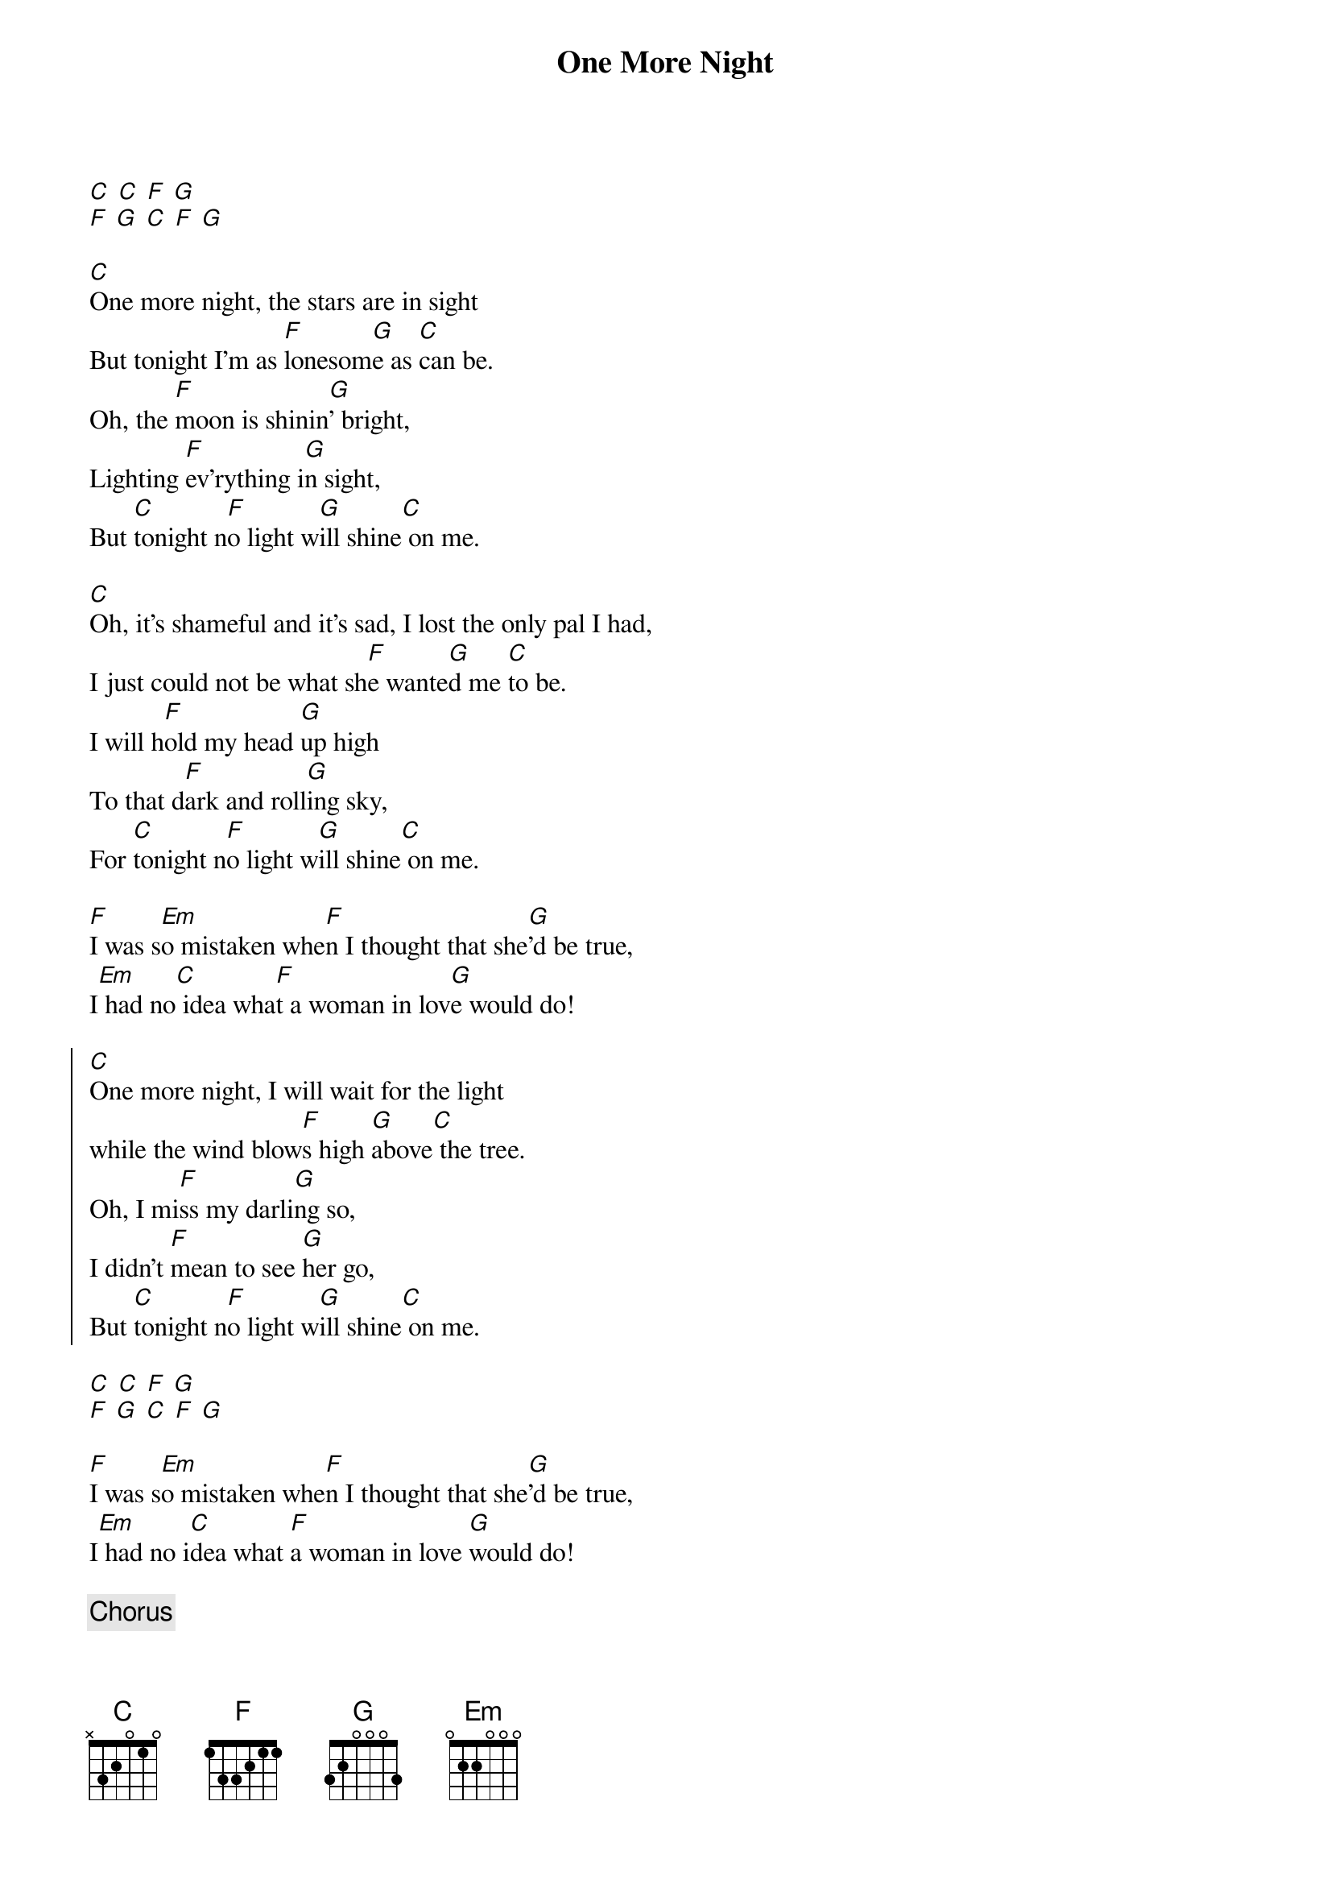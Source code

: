 {title: One More Night}
{artist: Tony Rice}
{key:C}

[C] [C] [F] [G]
[F] [G] [C] [F] [G]

[C]One more night, the stars are in sight
But tonight I'm as [F]lonesom[G]e as [C]can be.
Oh, the [F]moon is shinin[G]' bright,
Lighting [F]ev'rything i[G]n sight,
But [C]tonight n[F]o light w[G]ill shine[C] on me.

[C]Oh, it's shameful and it's sad, I lost the only pal I had,
I just could not be what sh[F]e wante[G]d me [C]to be.
I will h[F]old my head [G]up high
To that d[F]ark and roll[G]ing sky,
For [C]tonight n[F]o light w[G]ill shine[C] on me.

[F]I was s[Em]o mistaken whe[F]n I thought that she[G]'d be true,
I[Em] had no[C] idea wha[F]t a woman in lov[G]e would do!

{start_of_chorus}
[C]One more night, I will wait for the light
while the wind blow[F]s high [G]above[C] the tree.
Oh, I mi[F]ss my darli[G]ng so,
I didn't [F]mean to see [G]her go,
But [C]tonight n[F]o light w[G]ill shine[C] on me.
{end_of_chorus}

[C] [C] [F] [G]
[F] [G] [C] [F] [G]

[F]I was s[Em]o mistaken whe[F]n I thought that she[G]'d be true,
I[Em] had no i[C]dea what [F]a woman in love [G]would do!

{c:Chorus}

Oh, I mi[F]ss my darli[G]ng so,
I didn't [F]mean to see [G]her go,
But [C]tonight n[F]o light w[G]ill shine[C] on me.
